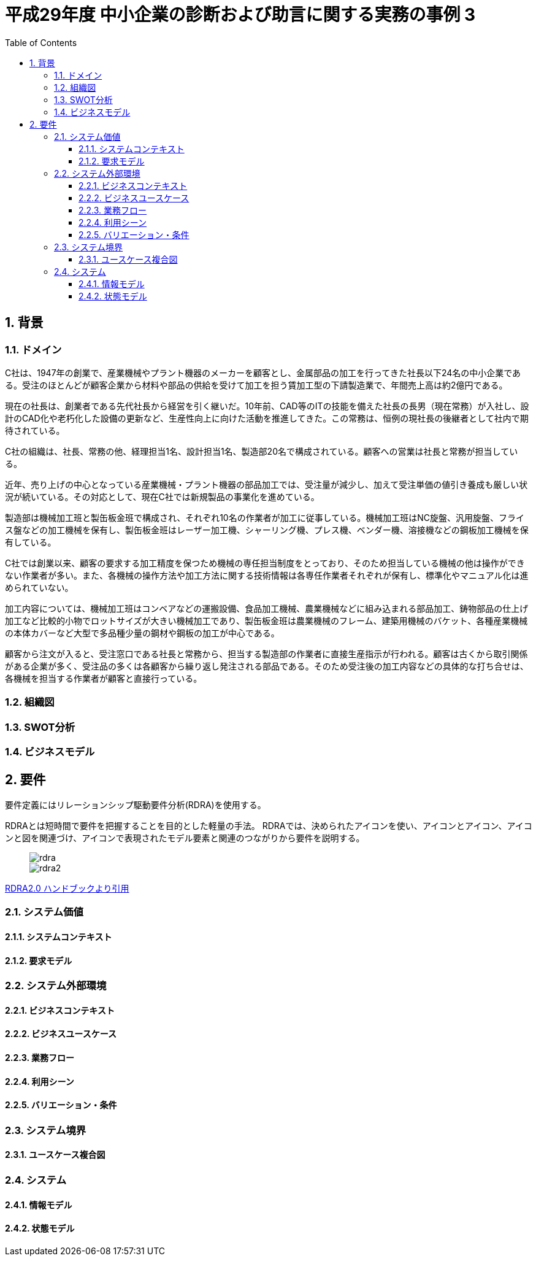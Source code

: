 :toc: left
:toclevels: 5
:sectnums:
:stem:
:source-highlighter: coderay

= 平成29年度 中小企業の診断および助言に関する実務の事例 3

== 背景

=== ドメイン

[C社の概要]
C社は、1947年の創業で、産業機械やプラント機器のメーカーを顧客とし、金属部品の加工を行ってきた社長以下24名の中小企業である。受注のほとんどが顧客企業から材料や部品の供給を受けて加工を担う賃加工型の下請製造業で、年間売上高は約2億円である。

現在の社長は、創業者である先代社長から経営を引く継いだ。10年前、CAD等のITの技能を備えた社長の長男（現在常務）が入社し、設計のCAD化や老朽化した設備の更新など、生産性向上に向けた活動を推進してきた。この常務は、恒例の現社長の後継者として社内で期待されている。

C社の組織は、社長、常務の他、経理担当1名、設計担当1名、製造部20名で構成されている。顧客への営業は社長と常務が担当している。

近年、売り上げの中心となっている産業機械・プラント機器の部品加工では、受注量が減少し、加えて受注単価の値引き養成も厳しい状況が続いている。その対応として、現在C社では新規製品の事業化を進めている。

[生産概要]
製造部は機械加工班と製缶板金班で構成され、それぞれ10名の作業者が加工に従事している。機械加工班はNC旋盤、汎用旋盤、フライス盤などの加工機械を保有し、製缶板金班はレーザー加工機、シャーリング機、プレス機、ベンダー機、溶接機などの鋼板加工機械を保有している。

C社では創業以来、顧客の要求する加工精度を保つため機械の専任担当制度をとっており、そのため担当している機械の他は操作ができない作業者が多い。また、各機械の操作方法や加工方法に関する技術情報は各専任作業者それぞれが保有し、標準化やマニュアル化は進められていない。

加工内容については、機械加工班はコンベアなどの運搬設備、食品加工機械、農業機械などに組み込まれる部品加工、鋳物部品の仕上げ加工など比較的小物でロットサイズが大きい機械加工であり、製缶板金班は農業機械のフレーム、建築用機械のバケット、各種産業機械の本体カバーなど大型で多品種少量の鋼材や鋼板の加工が中心である。

顧客から注文が入ると、受注窓口である社長と常務から、担当する製造部の作業者に直接生産指示が行われる。顧客は古くから取引関係がある企業が多く、受注品の多くは各顧客から繰り返し発注される部品である。そのため受注後の加工内容などの具体的な打ち合せは、各機械を担当する作業者が顧客と直接行っている。

=== 組織図

=== SWOT分析

=== ビジネスモデル

== 要件

要件定義にはリレーションシップ駆動要件分析(RDRA)を使用する。

RDRAとは短時間で要件を把握することを目的とした軽量の手法。 RDRAでは、決められたアイコンを使い、アイコンとアイコン、アイコンと図を関連づけ、アイコンで表現されたモデル要素と関連のつながりから要件を説明する。

____
image::images/rdra.png[]
image::images/rdra2.png[]
____

https://www.amazon.co.jp/RDRA2-0-%E3%83%8F%E3%83%B3%E3%83%89%E3%83%96%E3%83%83%E3%82%AF-%E8%BB%BD%E3%81%8F%E6%9F%94%E8%BB%9F%E3%81%A7%E7%B2%BE%E5%BA%A6%E3%81%AE%E9%AB%98%E3%81%84%E8%A6%81%E4%BB%B6%E5%AE%9A%E7%BE%A9%E3%81%AE%E3%83%A2%E3%83%87%E3%83%AA%E3%83%B3%E3%82%B0%E6%89%8B%E6%B3%95-%E7%A5%9E%E5%B4%8E%E5%96%84%E5%8F%B8-ebook/dp/B07STQZFBX[RDRA2.0 ハンドブックより引用]

=== システム価値

==== システムコンテキスト

==== 要求モデル

=== システム外部環境

==== ビジネスコンテキスト

==== ビジネスユースケース

==== 業務フロー

==== 利用シーン

==== バリエーション・条件

=== システム境界

==== ユースケース複合図

=== システム

==== 情報モデル

==== 状態モデル
